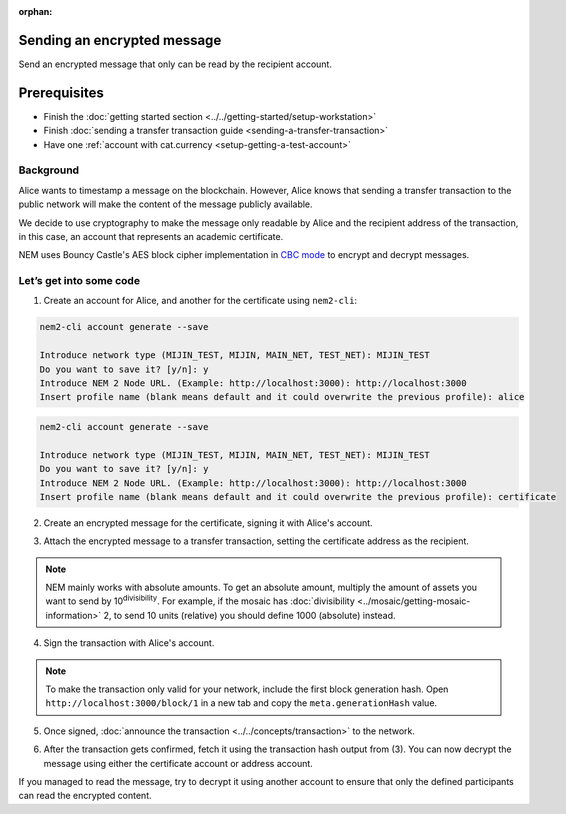 :orphan:

.. post:: 12 Jun, 2019
    :category: Transfer Transaction
    :excerpt: 1
    :nocomments:

############################
Sending an encrypted message
############################

Send an encrypted message that only can be read by the recipient account.

#############
Prerequisites
#############

- Finish the :doc:`getting started section <../../getting-started/setup-workstation>`
- Finish :doc:`sending a transfer transaction guide <sending-a-transfer-transaction>`
- Have one :ref:`account with cat.currency <setup-getting-a-test-account>`

**********
Background
**********

Alice wants to timestamp a message on the blockchain. However, Alice knows that sending a transfer transaction to the public network will make the content of the message publicly available.

We decide to use cryptography to make the message only readable by Alice and the recipient address of the transaction, in this case, an account that represents an academic certificate.

NEM uses Bouncy Castle's AES block cipher implementation in `CBC mode <https://en.wikipedia.org/wiki/Block_cipher_mode_of_operation#CBC>`_ to encrypt and decrypt messages.

************************
Let’s get into some code
************************

1. Create an account for Alice, and another for the certificate  using ``nem2-cli``:

.. code-block:: bash

    nem2-cli account generate --save

    Introduce network type (MIJIN_TEST, MIJIN, MAIN_NET, TEST_NET): MIJIN_TEST
    Do you want to save it? [y/n]: y
    Introduce NEM 2 Node URL. (Example: http://localhost:3000): http://localhost:3000
    Insert profile name (blank means default and it could overwrite the previous profile): alice

.. code-block:: bash

    nem2-cli account generate --save

    Introduce network type (MIJIN_TEST, MIJIN, MAIN_NET, TEST_NET): MIJIN_TEST
    Do you want to save it? [y/n]: y
    Introduce NEM 2 Node URL. (Example: http://localhost:3000): http://localhost:3000
    Insert profile name (blank means default and it could overwrite the previous profile): certificate


2. Create an encrypted message for the certificate, signing it with Alice's account.

.. example-code::

    .. viewsource:: ../../resources/examples/typescript/transaction/SendingATransferTransactionEncryptedMessage.ts
        :language: typescript
        :start-after:  /* start block 01 */
        :end-before: /* end block 01 */


3. Attach the encrypted message to a transfer transaction, setting the certificate address as the recipient.

.. example-code::

    .. viewsource:: ../../resources/examples/typescript/transaction/SendingATransferTransactionEncryptedMessage.ts
        :language: typescript
        :start-after:  /* start block 02 */
        :end-before: /* end block 02 */


.. note:: NEM mainly works with absolute amounts. To get an absolute amount, multiply the amount of assets you want to send by 10\ :sup:`divisibility`.  For example, if the mosaic has :doc:`divisibility <../mosaic/getting-mosaic-information>` 2, to send 10 units (relative) you should define 1000 (absolute) instead.

4. Sign the transaction with Alice's account.

.. note:: To make the transaction only valid for your network, include the first block generation hash. Open ``http://localhost:3000/block/1`` in a new tab and copy the ``meta.generationHash`` value.

.. example-code::

    .. viewsource:: ../../resources/examples/typescript/transaction/SendingATransferTransactionEncryptedMessage.ts
        :language: typescript
        :start-after:  /* start block 03 */
        :end-before: /* end block 03 */

5. Once signed, :doc:`announce the transaction <../../concepts/transaction>` to the network.

.. example-code::

    .. viewsource:: ../../resources/examples/typescript/transaction/SendingATransferTransactionEncryptedMessage.ts
        :language: typescript
        :start-after:  /* start block 04 */
        :end-before: /* end block 04 */

6. After the transaction gets confirmed, fetch it using the transaction hash output from (3). You can now decrypt the message using either the certificate account or address account.

.. example-code::

    .. viewsource:: ../../resources/examples/typescript/transaction/DecodingAnEncryptedMessage.ts
        :language: typescript
        :start-after:  /* start block 01 */
        :end-before: /* end block 01 */

If you managed to read the message, try to decrypt it using another account to ensure that only the defined participants can read the encrypted content.
